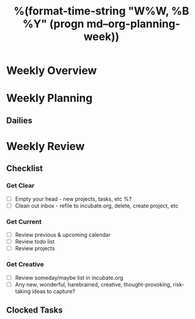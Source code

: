 #+TITLE:  %(format-time-string "W%W, %B %Y" (progn md--org-planning-week))

* Weekly Overview

* Weekly Planning
** Dailies
* Weekly Review
** Checklist
*** Get Clear
- [ ] Empty your head - new projects, tasks, etc %?
- [ ] Clean out inbox - refile to incubate.org, delete, create project, etc
*** Get Current
- [ ] Review previous & upcoming calendar
- [ ] Review todo list
- [ ] Review projects
*** Get Creative
- [ ] Review someday/maybe list in incubate.org
- [ ] Any new, wonderful, harebrained, creative, thought-provoking, risk-taking ideas to capture?
** Clocked Tasks
#+BEGIN: clocktable :properties ("Effort") :hidefiles t :tcolumns 2 :indent t :maxlevels 4 :scope agenda-with-archives :block %(format-time-string "%Y-W%W") :stepskip0 t :fileskip0 t :formula "@1$2=string(\"Task\")"
#+END: clocktable
